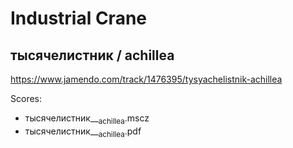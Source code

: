 * Industrial Crane
** тысячелистник / achillea
   https://www.jamendo.com/track/1476395/tysyachelistnik-achillea

   Scores:
   - тысячелистник___achillea.mscz
   - тысячелистник___achillea.pdf
